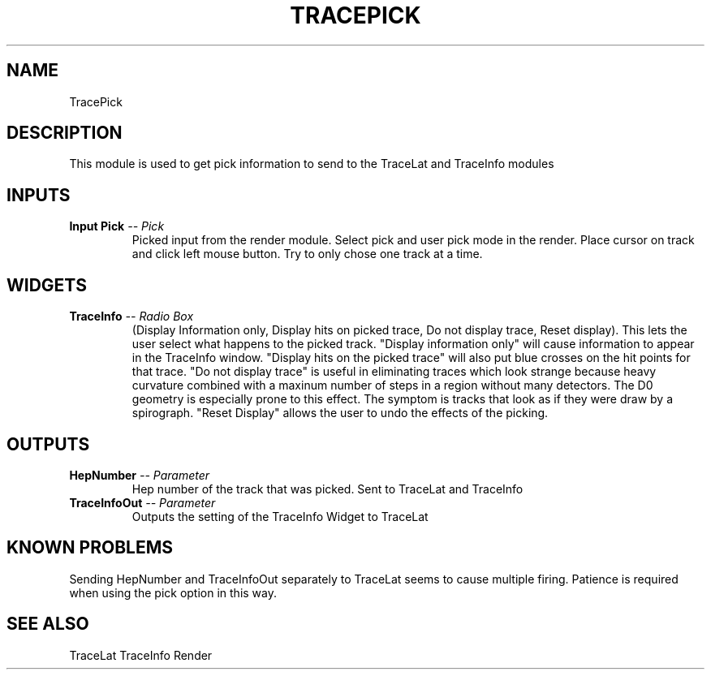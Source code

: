 .TH TRACEPICK 1EXP
.SH NAME
TracePick
.SH DESCRIPTION
.PP
This module is used to get pick information to send to the TraceLat and 
TraceInfo modules
.SH INPUTS
.TP
.BI "Input Pick" " -- Pick"
Picked input from the render module.  Select pick and user pick mode
in the render. Place cursor on track and click left mouse button.  Try to only
chose one track at a time.
.SH WIDGETS
.TP
.BI "TraceInfo" " -- Radio Box"
(Display Information only, Display hits on picked trace, Do not display trace, Reset display).
This lets the user select what happens to the picked track.  "Display
information only" will cause information to appear in the TraceInfo window.
"Display hits on the picked trace" will also put blue crosses on the hit points
for that trace.  "Do not display trace" is useful in eliminating traces which
look strange because heavy curvature combined with a maxinum number of steps in
a region without many detectors.  The D0 geometry is especially prone to this
effect.  The symptom is tracks that look as if they were draw by a spirograph.
"Reset Display" allows the user to undo the effects of the picking.
.SH OUTPUTS
.TP
.BI "HepNumber" " -- Parameter"
Hep number of the track that was picked.  Sent to TraceLat and TraceInfo
.TP
.BI "TraceInfoOut" " -- Parameter"
Outputs the setting of the TraceInfo Widget to TraceLat
.SH KNOWN PROBLEMS
.PP
Sending HepNumber and TraceInfoOut separately to TraceLat seems to cause
multiple firing.  Patience is required when using the pick option in this way.
.SH SEE ALSO
TraceLat
TraceInfo
Render

